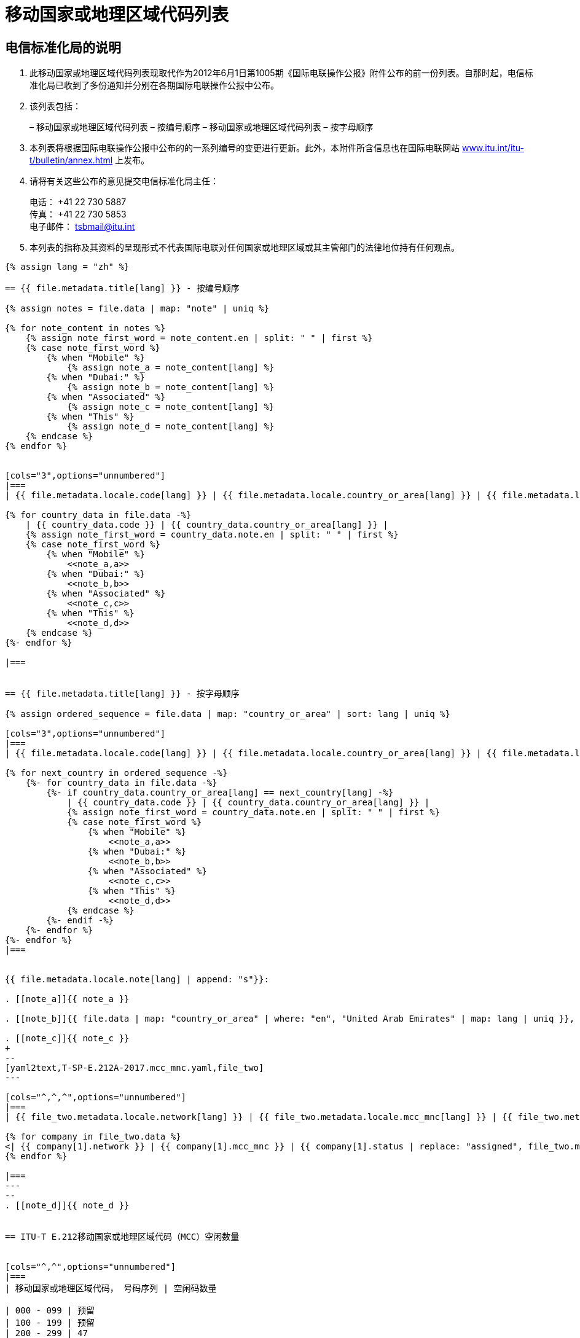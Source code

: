 = 移动国家或地理区域代码列表
:bureau: T
:docnumber: E.212
:published-date: 2017-02-01
:status: published
:doctype: service-publication
:annextitle: Annex to ITU Operational Bulletin
:annexid: No. 1117
:keywords: 
:imagesdir: images
:docfile: T-SP-E.212A-2017-E.adoc
:language: zh
:mn-document-class: ituob
:mn-output-extensions: xml,html,doc,rxl
:local-cache-only:
:data-uri-image:
:stem:

[preface]
== 电信标准化局的说明

. 此移动国家或地理区域代码列表现取代作为2012年6月1日第1005期《国际电联操作公报》附件公布的前一份列表。自那时起，电信标准化局已收到了多份通知并分别在各期国际电联操作公报中公布。

. 该列表包括：
+
--
– 移动国家或地理区域代码列表 – 按编号顺序
– 移动国家或地理区域代码列表 – 按字母顺序
--

. 本列表将根据国际电联操作公报中公布的的一系列编号的变更进行更新。此外，本附件所含信息也在国际电联网站 link:https://www.itu.int/itu-t/bulletin/annex.html[www.itu.int/itu-t/bulletin/annex.html] 上发布。

. 请将有关这些公布的意见提交电信标准化局主任：
+
--
电话： +41 22 730 5887 +
传真： +41 22 730 5853 +
电子邮件： mailto:tsbmail@itu.int[]
--

. 本列表的指称及其资料的呈现形式不代表国际电联对任何国家或地理区域或其主管部门的法律地位持有任何观点。


[yaml2text,T-SP-E.212A-2017.main.yaml,file]
----
{% assign lang = "zh" %}

== {{ file.metadata.title[lang] }} - 按编号顺序

{% assign notes = file.data | map: "note" | uniq %}

{% for note_content in notes %}
    {% assign note_first_word = note_content.en | split: " " | first %}
    {% case note_first_word %}
        {% when "Mobile" %}
            {% assign note_a = note_content[lang] %}
        {% when "Dubai:" %}
            {% assign note_b = note_content[lang] %}
        {% when "Associated" %}
            {% assign note_c = note_content[lang] %}
        {% when "This" %}
            {% assign note_d = note_content[lang] %}
    {% endcase %}
{% endfor %}


[cols="3",options="unnumbered"]
|===
| {{ file.metadata.locale.code[lang] }} | {{ file.metadata.locale.country_or_area[lang] }} | {{ file.metadata.locale.note[lang] }}

{% for country_data in file.data -%}
    | {{ country_data.code }} | {{ country_data.country_or_area[lang] }} | 
    {% assign note_first_word = country_data.note.en | split: " " | first %}
    {% case note_first_word %}
        {% when "Mobile" %}
            <<note_a,a>>
        {% when "Dubai:" %}
            <<note_b,b>>
        {% when "Associated" %}
            <<note_c,c>>
        {% when "This" %}
            <<note_d,d>>
    {% endcase %}
{%- endfor %}

|===


== {{ file.metadata.title[lang] }} - 按字母顺序

{% assign ordered_sequence = file.data | map: "country_or_area" | sort: lang | uniq %}

[cols="3",options="unnumbered"]
|===
| {{ file.metadata.locale.code[lang] }} | {{ file.metadata.locale.country_or_area[lang] }} | {{ file.metadata.locale.note[lang] }}

{% for next_country in ordered_sequence -%}
    {%- for country_data in file.data -%}
        {%- if country_data.country_or_area[lang] == next_country[lang] -%}
            | {{ country_data.code }} | {{ country_data.country_or_area[lang] }} | 
            {% assign note_first_word = country_data.note.en | split: " " | first %}
            {% case note_first_word %}
                {% when "Mobile" %}
                    <<note_a,a>>
                {% when "Dubai:" %}
                    <<note_b,b>>
                {% when "Associated" %}
                    <<note_c,c>>
                {% when "This" %}
                    <<note_d,d>>
            {% endcase %}
        {%- endif -%}
    {%- endfor %}
{%- endfor %}
|===


{{ file.metadata.locale.note[lang] | append: "s"}}:

. [[note_a]]{{ note_a }}

. [[note_b]]{{ file.data | map: "country_or_area" | where: "en", "United Arab Emirates" | map: lang | uniq }}, {{ note_b }}

. [[note_c]]{{ note_c }}
+
--
[yaml2text,T-SP-E.212A-2017.mcc_mnc.yaml,file_two]
---

[cols="^,^,^",options="unnumbered"]
|===
| {{ file_two.metadata.locale.network[lang] }} | {{ file_two.metadata.locale.mcc_mnc[lang] }} | {{ file_two.metadata.locale.status[lang] }}

{% for company in file_two.data %}
<| {{ company[1].network }} | {{ company[1].mcc_mnc }} | {{ company[1].status | replace: "assigned", file_two.metadata.locale.assigned[lang] }}
{% endfor %}

|===
---
--
. [[note_d]]{{ note_d }}


== ITU-T E.212移动国家或地理区域代码（MCC）空闲数量


[cols="^,^",options="unnumbered"]
|===
| 移动国家或地理区域代码， 号码序列 | 空闲码数量

| 000 - 099 | 预留
| 100 - 199 | 预留
| 200 - 299 | 47
| 300 - 399 | 66
| 400 - 499 | 55
| 500 - 599 | 72
| 600 - 699 | 44
| 700 - 799 | 79
| 800 - 899 | 预留
| 900 - 999 | 99
|===


== 修正

[cols="^,^,^",options="unnumbered"]
|===
| 修正编号 | 操作公报期号 | 国家

{% for i in (1..30) %}
| {{ i }} | |
{% endfor %}
|===
----

